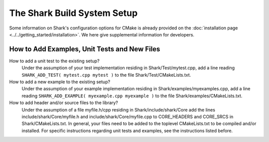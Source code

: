 The Shark Build System Setup
============================

Some information on Shark's configuration options for CMake is already provided
on the :doc:`installation page <../../getting_started/installation>`.
We here give supplemental information for developers.

How to Add Examples, Unit Tests and New Files
---------------------------------------------

How to add a unit test to the existing setup?
	Under the assumption of your test implementation residing in Shark/Test/mytest.cpp, add a line reading
	``SHARK_ADD_TEST( mytest.cpp mytest )`` to the file Shark/Test/CMakeLists.txt.
	
How to add a new example to the existing setup?
	Under the assumption of your example implementation residing in Shark/examples/myexamples.cpp, add a line reading
	``SHARK_ADD_EXAMPLE( myexample.cpp myexample )`` to the file Shark/examples/CMakeLists.txt.
	
How to add header and/or source files to the library?
	Under the assumption of a file myfile.h/cpp residing in Shark/include/shark/Core add the lines include/shark/Core/myfile.h and include/shark/Core/myfile.cpp
	to CORE_HEADERS and CORE_SRCS in Shark/CMakeLists.txt. In general, your files need to be added to the toplevel CMakeLists.txt to be compiled and/or
	installed. For specific instructions regarding unit tests and examples, see the instructions listed before.
